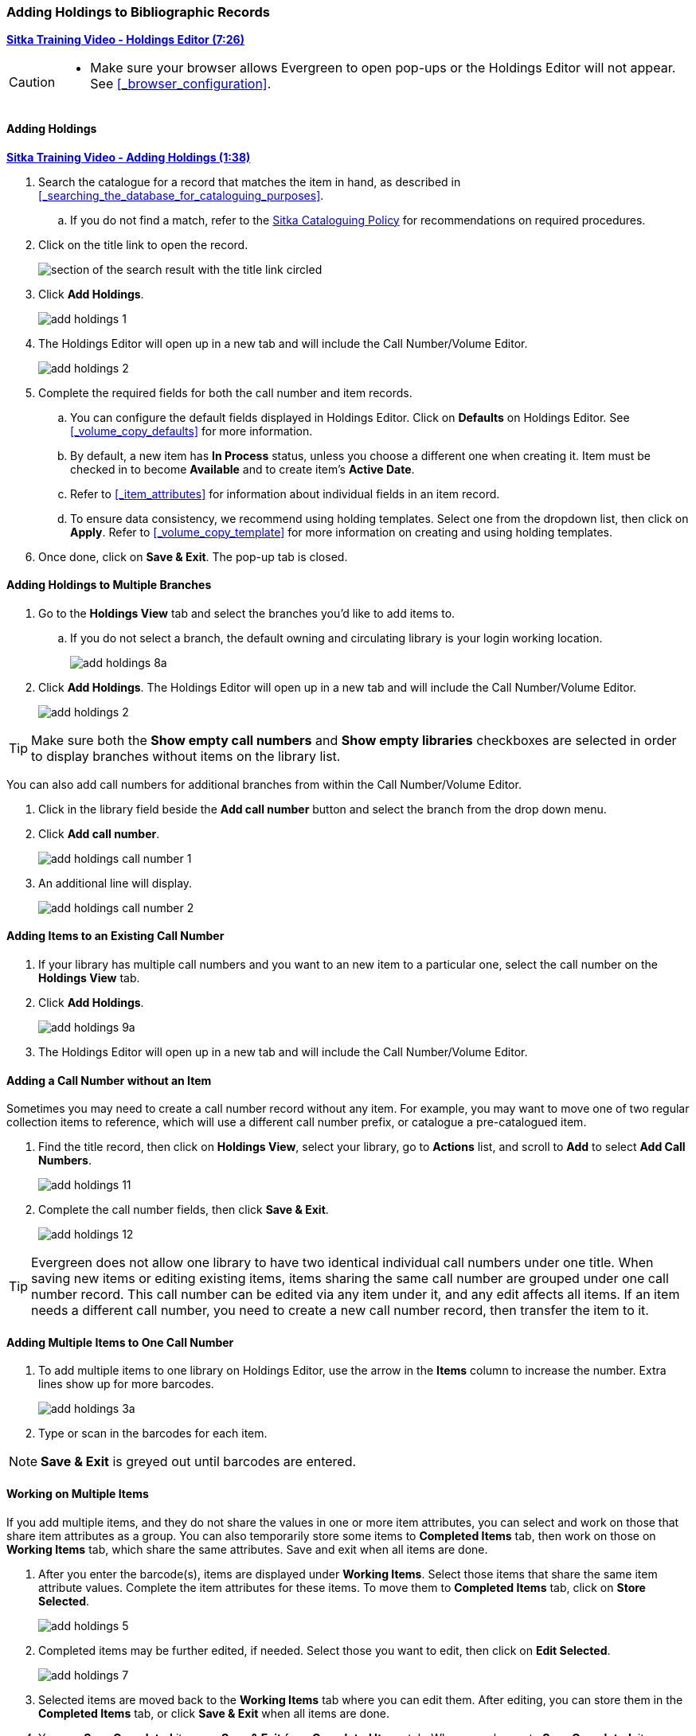Adding Holdings to Bibliographic Records
~~~~~~~~~~~~~~~~~~~~~~~~~~~~~~~~~~~~~~~~

link:https://youtu.be/Zn1rqJESu5Q[*Sitka Training Video - Holdings Editor (7:26)*]

[CAUTION]
=========

* Make sure your browser allows Evergreen to open pop-ups or the Holdings Editor will not appear.
  See xref:_browser_configuration[].

=========

Adding Holdings
^^^^^^^^^^^^^^^

https://youtu.be/Frqoz8IYOvs[*Sitka Training Video - Adding Holdings (1:38)*]

. Search the catalogue for a record that matches the item in hand, as described
in xref:_searching_the_database_for_cataloguing_purposes[].
.. If you do not find a match,
refer to the http://docs.libraries.coop/policy/_cataloguing_policy.html[Sitka Cataloguing Policy] for
recommendations on required procedures.
. Click on the title link to open the record.
+
image::images/cat/viewing-search-results-1.png[section of the search result with the title link circled]
+
. Click *Add Holdings*.
+
image::images/cat/add-holdings-1.png[]
+
. The Holdings Editor will open up in a new tab and will include the Call Number/Volume Editor.
+
image::images/cat/add-holdings-2.png[scaledwidth="75%"]
+
. Complete the required fields for both the call number and item records.
.. You can configure the default fields displayed in Holdings Editor. Click on *Defaults* on Holdings Editor.
See xref:_volume_copy_defaults[] for more information.
..  By default, a new item has *In Process* status, unless you choose a different one when creating it.
Item must be checked in to become *Available* and to create item's *Active Date*.
.. Refer to
xref:_item_attributes[] for information about individual fields in an item record.
.. To ensure data consistency, we recommend using holding templates. Select one from the dropdown list,
then click on *Apply*. Refer to xref:_volume_copy_template[] for more information on creating and using
holding templates.
+
. Once done, click on *Save & Exit*. The pop-up tab is closed.


Adding Holdings to Multiple Branches
^^^^^^^^^^^^^^^^^^^^^^^^^^^^^^^^^^^^

. Go to the *Holdings View* tab and select the branches you'd like to add items to.
+
.. If you do not select a branch, the default owning and circulating library is your login working location.
+
image::images/cat/add-holdings-8a.png[]
+
. Click *Add Holdings*.  The Holdings Editor will open up in a new tab 
and will include the Call Number/Volume Editor.
+
image::images/cat/add-holdings-2.png[scaledwidth="75%"]

[TIP]
=====

Make sure both the *Show empty call numbers* and *Show empty libraries* checkboxes are selected in order to
display branches without items on the library list.

=====

You can also add call numbers for additional branches from within the Call Number/Volume Editor.

. Click in the library field beside the *Add call number* button and select the branch from the drop down menu.
. Click *Add call number*.
+
image::images/cat/add-holdings-call-number-1.png[]
+
. An additional line will display.
+
image::images/cat/add-holdings-call-number-2.png[]
 

Adding Items to an Existing Call Number
^^^^^^^^^^^^^^^^^^^^^^^^^^^^^^^^^^^^^^^^

. If your library has multiple call numbers and you want to an new item to a particular one, 
select the call number on the *Holdings View* tab.
. Click *Add Holdings*.
+
image::images/cat/add-holdings-9a.png[]
+
. The Holdings Editor will open up in a new tab 
and will include the Call Number/Volume Editor.

Adding a Call Number without an Item
^^^^^^^^^^^^^^^^^^^^^^^^^^^^^^^^^^^^^

Sometimes you may need to create a call number record without any item. For example, you may want to 
move one of two regular collection items to reference, which will use a different call number prefix, 
or catalogue a pre-catalogued item.

. Find the title record, then click on *Holdings View*,  select your library, go to *Actions* list, 
and scroll to *Add* to select *Add Call Numbers*.
+
image::images/cat/add-holdings-11.png[]
+
. Complete the call number fields, then click *Save & Exit*.
+
image::images/cat/add-holdings-12.png[]

[TIP]
=====
Evergreen does not allow one library to have two identical individual call numbers under 
one title. When saving new items or editing existing items, items sharing the same call number 
are grouped under one call number record. This call number can be edited via any item under it, 
and any edit affects all items. If an item needs a different call number, you need to create a 
new call number record, then transfer the item to it.
=====



Adding Multiple Items to One Call Number
^^^^^^^^^^^^^^^^^^^^^^^^^^^^^^^^^^^^^^^^^

. To add multiple items to one library on Holdings Editor, use the arrow in the *Items* column to increase the number. Extra lines show up for more barcodes.
+
image::images/cat/add-holdings-3a.png[scaledwidth="75%"]
+
. Type or scan in the barcodes for each item.

NOTE: *Save & Exit* is greyed out until barcodes are entered.

Working on Multiple Items
^^^^^^^^^^^^^^^^^^^^^^^^^

If you add multiple items, and they do not share the values in one or more item attributes, you can select and work on those that share item attributes as a group. You can also temporarily store some items to *Completed Items* tab, then work on those on *Working Items* tab, which share the same attributes. Save and exit when all items are done.

. After you enter the barcode(s), items are displayed under *Working Items*. Select those items that share the same item attribute values. Complete the item attributes for these items. To move them to *Completed Items* tab, click on *Store Selected*.
+
image::images/cat/add-holdings-5.png[scaledwidth="75%"]
+
. Completed items may be further edited, if needed. Select those you want to edit, then click on *Edit Selected*.
+
image::images/cat/add-holdings-7.png[]
+
. Selected items are moved back to the *Working Items* tab where you can edit them. After editing, you can store them in the *Completed Items* tab, or click *Save & Exit* when all items are done.
+
. You can *Save Completed* items or *Save & Exit* from *Completed Items* tab. When you choose to *Save Completed*, item records are created in the database, but they remain on the *Completed Items* tab.
+
image::images/cat/add-holdings-8.png[]

[CAUTION]
=========
* Stored items on *Completed Items* tab are not saved in the database until you click on *Save & Exit* or *Save Completed*. They are available on the current Holdings Editor screen only. If you close the browser tab without saving them, you will lose them.
+
* *Save Completed* will save those items on *Completed Items* tab only. Those on *Working Items* tab will be considered discarded, though they do not disappear.
=========



